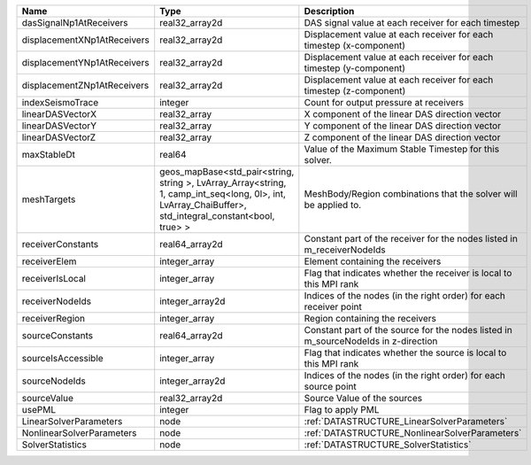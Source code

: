 

=========================== ====================================================================================================================================================== ================================================================================== 
Name                        Type                                                                                                                                                   Description                                                                        
=========================== ====================================================================================================================================================== ================================================================================== 
dasSignalNp1AtReceivers     real32_array2d                                                                                                                                         DAS signal value at each receiver for each timestep                                
displacementXNp1AtReceivers real32_array2d                                                                                                                                         Displacement value at each receiver for each timestep (x-component)                
displacementYNp1AtReceivers real32_array2d                                                                                                                                         Displacement value at each receiver for each timestep (y-component)                
displacementZNp1AtReceivers real32_array2d                                                                                                                                         Displacement value at each receiver for each timestep (z-component)                
indexSeismoTrace            integer                                                                                                                                                Count for output pressure at receivers                                             
linearDASVectorX            real32_array                                                                                                                                           X component of the linear DAS direction vector                                     
linearDASVectorY            real32_array                                                                                                                                           Y component of the linear DAS direction vector                                     
linearDASVectorZ            real32_array                                                                                                                                           Z component of the linear DAS direction vector                                     
maxStableDt                 real64                                                                                                                                                 Value of the Maximum Stable Timestep for this solver.                              
meshTargets                 geos_mapBase<std_pair<string, string >, LvArray_Array<string, 1, camp_int_seq<long, 0l>, int, LvArray_ChaiBuffer>, std_integral_constant<bool, true> > MeshBody/Region combinations that the solver will be applied to.                   
receiverConstants           real64_array2d                                                                                                                                         Constant part of the receiver for the nodes listed in m_receiverNodeIds            
receiverElem                integer_array                                                                                                                                          Element containing the receivers                                                   
receiverIsLocal             integer_array                                                                                                                                          Flag that indicates whether the receiver is local to this MPI rank                 
receiverNodeIds             integer_array2d                                                                                                                                        Indices of the nodes (in the right order) for each receiver point                  
receiverRegion              integer_array                                                                                                                                          Region containing the receivers                                                    
sourceConstants             real64_array2d                                                                                                                                         Constant part of the source for the nodes listed in m_sourceNodeIds in z-direction 
sourceIsAccessible          integer_array                                                                                                                                          Flag that indicates whether the source is local to this MPI rank                   
sourceNodeIds               integer_array2d                                                                                                                                        Indices of the nodes (in the right order) for each source point                    
sourceValue                 real32_array2d                                                                                                                                         Source Value of the sources                                                        
usePML                      integer                                                                                                                                                Flag to apply PML                                                                  
LinearSolverParameters      node                                                                                                                                                   :ref:`DATASTRUCTURE_LinearSolverParameters`                                        
NonlinearSolverParameters   node                                                                                                                                                   :ref:`DATASTRUCTURE_NonlinearSolverParameters`                                     
SolverStatistics            node                                                                                                                                                   :ref:`DATASTRUCTURE_SolverStatistics`                                              
=========================== ====================================================================================================================================================== ================================================================================== 



